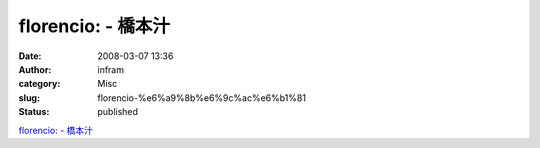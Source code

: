florencio: - 橋本汁
###################
:date: 2008-03-07 13:36
:author: infram
:category: Misc
:slug: florencio-%e6%a9%8b%e6%9c%ac%e6%b1%81
:status: published

`florencio: - 橋本汁 <http://shokai.soup.io/post/1550870/florencio>`__
